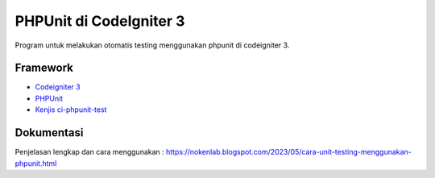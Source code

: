 ###################
PHPUnit di CodeIgniter 3
###################

Program untuk melakukan otomatis testing menggunakan phpunit di codeigniter 3.

*********
Framework
*********

-  `Codeigniter 3 <https://codeigniter.com/>`_
-  `PHPUnit <https://phpunit.de/>`_
-  `Kenjis ci-phpunit-test <https://github.com/kenjis/ci-phpunit-test>`_

************
Dokumentasi
************

Penjelasan lengkap dan cara menggunakan : https://nokenlab.blogspot.com/2023/05/cara-unit-testing-menggunakan-phpunit.html
